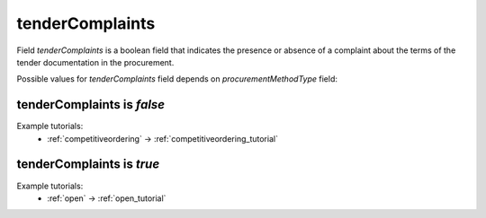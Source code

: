 .. _tender_complaints:

tenderComplaints
================

Field `tenderComplaints` is a boolean field that indicates the presence or absence of a complaint about the terms of the tender documentation in the procurement.

Possible values for `tenderComplaints` field depends on `procurementMethodType` field:

.. csv-table::
   :file: csv/tenderComplaints-values.csv
   :header-rows: 1

tenderComplaints is `false`
----------------------------

Example tutorials:
    * :ref:`competitiveordering` → :ref:`competitiveordering_tutorial`


tenderComplaints is `true`
----------------------------

Example tutorials:
    * :ref:`open` → :ref:`open_tutorial`
